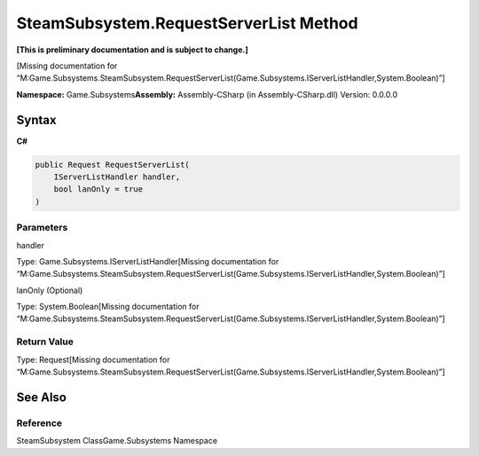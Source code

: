 SteamSubsystem.RequestServerList Method
=======================================

**[This is preliminary documentation and is subject to change.]**

[Missing documentation for
“M:Game.Subsystems.SteamSubsystem.RequestServerList(Game.Subsystems.IServerListHandler,System.Boolean)”]

**Namespace:** Game.Subsystems\ **Assembly:** Assembly-CSharp (in
Assembly-CSharp.dll) Version: 0.0.0.0

Syntax
------

**C#**\ 

.. code:: c#

   public Request RequestServerList(
       IServerListHandler handler,
       bool lanOnly = true
   )

Parameters
~~~~~~~~~~

 

.. raw:: html

   <dl>

.. raw:: html

   <dt>

handler

.. raw:: html

   </dt>

.. raw:: html

   <dd>

Type: Game.Subsystems.IServerListHandler[Missing documentation for
“M:Game.Subsystems.SteamSubsystem.RequestServerList(Game.Subsystems.IServerListHandler,System.Boolean)”]

.. raw:: html

   </dd>

.. raw:: html

   <dt>

lanOnly (Optional)

.. raw:: html

   </dt>

.. raw:: html

   <dd>

Type: System.Boolean[Missing documentation for
“M:Game.Subsystems.SteamSubsystem.RequestServerList(Game.Subsystems.IServerListHandler,System.Boolean)”]

.. raw:: html

   </dd>

.. raw:: html

   </dl>

Return Value
~~~~~~~~~~~~

Type: Request[Missing documentation for
“M:Game.Subsystems.SteamSubsystem.RequestServerList(Game.Subsystems.IServerListHandler,System.Boolean)”]

See Also
--------

Reference
~~~~~~~~~

SteamSubsystem ClassGame.Subsystems Namespace
